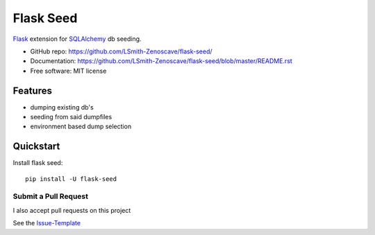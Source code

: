 ==========
Flask Seed
==========

Flask_ extension for SQLAlchemy_ db seeding.

* GitHub repo: https://github.com/LSmith-Zenoscave/flask-seed/
* Documentation: https://github.com/LSmith-Zenoscave/flask-seed/blob/master/README.rst
* Free software: MIT license

Features
--------
* dumping existing db's
* seeding from said dumpfiles
* environment based dump selection

Quickstart
----------

Install flask seed::

    pip install -U flask-seed

Submit a Pull Request
~~~~~~~~~~~~~~~~~~~~~

I also accept pull requests on this project

See the Issue-Template_

.. _Flask: http://flask.pocoo.org/
.. _SQLAlchemy: https://docs.sqlalchemy.org/en/latest/
.. _Issue-Template: https://github.com/LSmith-Zenoscave/flask-seed/blob/master/.github/ISSUE_TEMPLATE.md
